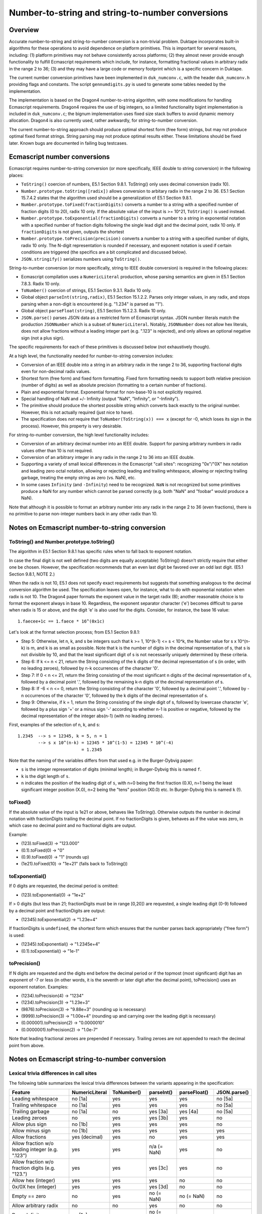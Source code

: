 =================================================
Number-to-string and string-to-number conversions
=================================================

Overview
========

Accurate number-to-string and string-to-number conversion is a non-trivial
problem.  Duktape incorporates built-in algorithms for these operations to
avoid dependence on platform primitives.  This is important for several
reasons, including: (1) platform primitives may not behave consistently
across platforms; (2) they almost never provide enough functionality to
fulfill Ecmascript requirements which include, for instance, formatting
fractional values in arbitrary radix in the range 2 to 36; (3) and they
may have a large code or memory footprint which is a specific concern in
Duktape.

The current number conversion primitives have been implemented in
``duk_numconv.c``, with the header ``duk_numconv.h`` providing flags and
constants.  The script ``gennumdigits.py`` is used to generate some tables
needed by the implementation.

The implementation is based on the Dragon4 number-to-string algorithm, with
some modifications for handling Ecmascript requirements.  Dragon4 requires
the use of big integers, so a limited functionality bigint implementation
is included in ``duk_numconv.c``; the bignum implementation uses fixed size
stack buffers to avoid dynamic memory allocation.  Dragon4 is also currently
used, rather awkwardly, for string-to-number conversion.

The current number-to-string approach should produce optimal shortest form
(free form) strings, but may not produce optimal fixed format strings.  String
parsing may not produce optimal results either.  These limitations should be
fixed later.  Known bugs are documented in failing bug testcases.

Ecmascript number conversions
=============================

Ecmascript requires number-to-string conversion (or more specifically, IEEE
double to string conversion) in the following places:

* ``ToString()`` coercion of numbers, E5.1 Section 9.8.1.  ToString() only
  uses decimal conversion (radix 10).

* ``Number.prototype.toString([radix])`` allows conversion to arbitary radix
  in the range 2 to 36.  E5.1 Section 15.7.4.2 states that the algorithm used
  should be a generalization of E5.1 Section 9.8.1.

* ``Number.prototype.toFixed(fractionDigits)`` converts a number to a string
  with a specified number of fraction digits (0 to 20), radix 10 only.  If
  the absolute value of the input is >= 10^21, ``ToString()`` is used instead.

* ``Number.prototype.toExponential(fractionDigits)`` converts a number to a
  string in exponential notation with a specified number of fraction digits
  following the single lead digit and the decimal point, radix 10 only.  If
  ``fractionDigits`` is not given, outputs the shortest 

* ``Number.prototype.toPrecision(precision)`` converts a number to a string
  with a specified number of digits, radix 10 only.  The N-digit representation
  is rounded if necessary, and exponent notation is used if certain conditions
  are triggered (the specifics are a bit complicated and discussed below).

* ``JSON.stringify()`` serializes numbers using ``ToString()``.

String-to-number conversion (or more specifically, string to IEEE double
conversion) is required in the following places:

* Ecmascript compilation uses a ``NumericLiteral`` production, whose parsing
  semantics are given in E5.1 Section 7.8.3.  Radix 10 only.

* ``ToNumber()`` coercion of strings, E5.1 Section 9.3.1.  Radix 10 only.

* Global object ``parseInt(string,radix)``, E5.1 Section 15.1.2.2.  Parses
  only integer values, in any radix, and stops parsing when a non-digit is
  encountered (e.g. "1.234" is parsed as "1").

* Global object ``parseFloat(string)``, E5.1 Section 15.1.2.3.  Radix 10 only.

* ``JSON.parse()`` parses JSON data as a restricted form of Ecmascript syntax.
  JSON number literals match the production ``JSONNumber`` which is a subset
  of ``NumericLiteral``.  Notably, ``JSONNumber`` does not allow hex literals,
  does not allow fractions without a leading integer part (e.g. ".123" is
  rejected), and only allows an optional negative sign (not a plus sign).

The specific requirements for each of these primitives is discussed below
(not exhaustively though).

At a high level, the functionality needed for number-to-string conversion
includes:

* Conversion of an IEEE double into a string in an arbitrary radix in the
  range 2 to 36, supporting fractional digits even for non-decimal radix
  values.

* Shortest form (free form) and fixed form formatting.  Fixed form formatting
  needs to support both relative precision (number of digits) as well as
  absolute precision (formatting to a certain number of fractions).

* Plain and exponential format.  Exponential format for non-base-10 is not 
  explicitly required.

* Special handling of NaN and +/- Infinity (output "NaN", "Infinity", or
  "-Infinity").

* The primitive should produce the shortest possible string which converts
  back exactly to the original number.  However, this is not actually required
  (just nice to have).

* The specification does *not* require that ``ToNumber(ToString(x)) === x``
  (except for -0, which loses its sign in the process).  However, this
  property is very desirable.

For string-to-number conversion, the high level functionality includes:

* Conversion of an arbitrary decimal number into an IEEE double.  Support
  for parsing arbitrary numbers in radix values other than 10 is not required.

* Conversion of an arbitrary integer in any radix in the range 2 to 36 into
  an IEEE double.

* Supporting a variety of small lexical differences in the Ecmascript "call
  sites": recognizing "0x"/"0X" hex notation and leading zero octal notation,
  allowing or rejecting leading and trailing whitespace, allowing or rejecting
  trailing garbage, treating the empty string as zero (vs. NaN), etc.

* In some cases ``Infinity`` (and ``-Infinity``) need to be recognized.
  ``NaN`` is not recognized but some primitives produce a NaN for any number
  which cannot be parsed correctly (e.g. both "NaN" and "foobar" would
  produce a NaN).

Note that although it is possible to format an arbitrary number into any
radix in the range 2 to 36 (even fractions), there is no primitive to parse
non-integer numbers back in any other radix than 10.

Notes on Ecmascript number-to-string conversion
===============================================

ToString() and Number.prototype.toString()
------------------------------------------

The algorithm in E5.1 Section 9.8.1 has specific rules when to fall back to
exponent notation.

In case the final digit is not well defined (two digits are equally acceptable)
ToString() doesn't strictly require that either one be chosen.  However, the
specification recommends that an even last digit be favored over an odd last
digit.  (E5.1 Section 9.8.1, NOTE 2.)

When the radix is not 10, E5.1 does not specify exact requirements but suggests
that something analogous to the decimal conversion algorithm be used.  The
specification leaves open, for instance, what to do with exponential notation
when radix is not 10.  The Dragon4 paper formats the exponent value in the
target radix (B); another reasonable choice is to format the exponent always
in base 10.  Regardless, the exponent separator character ('e') becomes
difficult to parse when radix is 15 or above, and the digit 'e' is also used
for the digits.  Consider, for instance, the base 16 value::

  1.faecee+1c == 1.faece * 16^(0x1c)

Let's look at the format selection process; from E5.1 Section 9.8.1:

* Step 5: Otherwise, let n, k, and s be integers such that k >= 1,
  10^(k-1) <= s < 10^k, the Number value for s x 10^(n-k) is m, and k is
  as small as possible.  Note that k is the number of digits in the decimal
  representation of s, that s is not divisible by 10, and that the least
  significant digit of s is not necessarily uniquely determined by these
  criteria.

* Step 6: If k <= n < 21, return the String consisting of the k digits of the
  decimal representation of s (in order, with no leading zeroes), followed by
  n-k occurrences of the character '0'.

* Step 7: If 0 < n <= 21, return the String consisting of the most significant
  n digits of the decimal representation of s, followed by a decimal point '.',
  followed by the remaining k-n digits of the decimal representation of s.

* Step 8: If -6 < n <= 0, return the String consisting of the character '0',
  followed by a decimal point '.', followed by -n occurrences of the character
  '0', followed by the k digits of the decimal representation of s.

* Step 9: Otherwise, if k = 1, return the String consisting of the single digit
  of s, followed by lowercase character 'e', followed by a plus sign '+' or a
  minus sign '-' according to whether n-1 is positive or negative, followed by
  the decimal representation of the integer abs(n-1) (with no leading zeroes).

First, examples of the selection of n, k, and s::

  1.2345  --> s = 12345, k = 5, n = 1
          --> s x 10^(n-k) = 12345 * 10^(1-5) = 12345 * 10^(-4)
                           = 1.2345

Note that the naming of the variables differs from that used e.g. in the
Burger-Dybvig paper:

* ``s`` is the integer representation of digits (minimal length); in
  Burger-Dybvig this is named ``f``.

* ``k`` is the digit length of ``s``.

* ``n`` indicates the position of the leading digit of ``s``, with n=0
  being the first fraction (0.X), n=1 being the least significant integer
  position (X.0), n=2 being the "tens" position (X0.0) etc.  In Burger-Dybvig
  this is named ``k`` (!).

toFixed()
---------

If the absolute value of the input is 1e21 or above, behaves like ToString().
Otherwise outputs the number in decimal notation with fractionDigits
trailing the decimal point.  If no fractionDigits is given, behaves as if the
value was zero, in which case no decimal point and no fractional digits are
output.

Example:

* (123).toFixed(3) -> "123.000"

* (0.1).toFixed(0) -> "0"

* (0.9).toFixed(0) -> "1"  (rounds up)

* (1e21).toFixed(10) -> "1e+21"  (falls back to ToString())

toExponential()
---------------

If 0 digits are requested, the decimal period is omitted:

* (123).toExponential(0) -> "1e+2"

If > 0 digits (but less than 21; fractionDigits must be in range [0,20])
are requested, a single leading digit (0-9) followed by a decimal point
and fractionDigits are output:

* (12345).toExponential(2) -> "1.23e+4"

If fractionDigits is ``undefined``, the shortest form which ensures that
the number parses back appropriately ("free form") is used:

* (12345).toExponential() -> "1.2345e+4"
* (0.1).toExponential() -> "1e-1"

toPrecision()
-------------

If N digits are requested and the digits end before the decimal period
or if the topmost (most significant) digit has an exponent of -7 or less
(in other words, it is the seventh or later digit after the decimal point),
toPrecision() uses an exponent notation.  Examples:

* (1234).toPrecision(4) -> "1234"

* (1234).toPrecision(3) -> "1.23e+3"

* (9876).toPrecision(3) -> "9.88e+3" (rounding up is necessary)

* (9999).toPrecision(3) -> "1.00e+4" (rounding up and carrying over the
  leading digit is necessary)

* (0.000001).toPrecision(2) -> "0.0000010"

* (0.0000001).toPrecision(2) -> "1.0e-7"

Note that leading fractional zeroes are prepended if necessary.  Trailing
zeroes are not appended to reach the decimal point from above.

Notes on Ecmascript string-to-number conversion
===============================================

Lexical trivia differences in call sites
----------------------------------------

The following table summarizes the lexical trivia differences between the
variants appearing in the specification:

+----------------------+----------------+------------+------------+--------------+--------------+
| Feature              | NumericLiteral | ToNumber() | parseInt() | parseFloat() | JSON.parse() |
+======================+================+============+============+==============+==============+
| Leading whitespace   | no [1a]        | yes        | yes        | yes          | no [5a]      |
+----------------------+----------------+------------+------------+--------------+--------------+
| Trailing whitespace  | no [1a]        | yes        | yes        | yes          | no [5a]      |
+----------------------+----------------+------------+------------+--------------+--------------+
| Trailing garbage     | no [1a]        | no         | yes [3a]   | yes [4a]     | no [5a]      |
+----------------------+----------------+------------+------------+--------------+--------------+
| Leading zeroes       | no             | yes        | yes [3b]   | yes          | no           |
+----------------------+----------------+------------+------------+--------------+--------------+
| Allow plus sign      | no [1b]        | yes        | yes        | yes          | no           |
+----------------------+----------------+------------+------------+--------------+--------------+
| Allow minus sign     | no [1b]        | yes        | yes        | yes          | yes          |
+----------------------+----------------+------------+------------+--------------+--------------+
| Allow fractions      | yes (decimal)  | yes        | no         | yes          | yes          |
+----------------------+----------------+------------+------------+--------------+--------------+
| Allow fraction w/o   | yes            | yes        | n/a        | yes          | no           |
| leading integer      |                |            | (= NaN)    |              |              |
| (e.g. ".123")        |                |            |            |              |              |
+----------------------+----------------+------------+------------+--------------+--------------+
| Allow fraction w/o   | yes            | yes        | yes [3c]   | yes          | no           |
| fraction digits      |                |            |            |              |              |
| (e.g. "123.")        |                |            |            |              |              |
+----------------------+----------------+------------+------------+--------------+--------------+
| Allow hex (integer)  | yes            | yes        | yes        | no           | no           |
+----------------------+----------------+------------+------------+--------------+--------------+
| 0x/0X hex (integer)  | yes            | yes        | yes [3d]   | no           | no           |
+----------------------+----------------+------------+------------+--------------+--------------+
| Empty == zero        | no             | yes        | no         | no           | no           |
|                      |                |            | (= NaN)    | (= NaN)      |              |
+----------------------+----------------+------------+------------+--------------+--------------+
| Allow arbitrary      | no             | no         | yes        | no           | no           |
| radix                |                |            |            |              |              |
+----------------------+----------------+------------+------------+--------------+--------------+
| Parse Infinity       | no [1c]        | yes        | no         | yes          | no           |
|                      |                |            | (= NaN)    |              |              |
+----------------------+----------------+------------+------------+--------------+--------------+
| Parse +Infinity      | no [1c]        | yes        | no         | yes          | no           |
|                      |                |            | (= NaN)    |              |              |
+----------------------+----------------+------------+------------+--------------+--------------+
| Parse -Infinity      | no [1c]        | yes        | no         | yes          | no           |
|                      |                |            | (= NaN)    |              |              |
+----------------------+----------------+------------+------------+--------------+--------------+
| Parse NaN            | no [1c]        | no [2a]    | no         | no [4b]      | no           |
|                      |                | (= NaN)    | (= NaN)    | (= NaN)      |              |
+----------------------+----------------+------------+------------+--------------+--------------+

Notes:

* [1a]: Lexer will eat whitespace and terminate numeric literal at unexpected
  characters, e.g. "   1+2" parses as the tokens "1", "+", "2".  The literal
  must not be followed immediately by a DecimalDigit or IdentifierStart (e.g.
  "3in" is a SyntaxError, and is not parsed as "3" followed by "in").

* [1b]: An explicit sign is parsed as an unary plus/minus operator, e.g.
  "+123" is parsed as the tokens "+", "123".

* [1c]: "NaN" and "Infinity" are value properties of the global object, so
  the expressions "Infinity, "+Infinity", "-Infinity", "NaN" will evaluate
  to the expected numeric values.  However, these expressions are not handled
  through number parsing but through identifier resolution.  For instance,
  "-Infinity" parses as "-" (unary minus) and identifier reference "Infinity".

* [2a]: "NaN" is not included in the StringNumericLiteral production, but any
  non-parseable number will parse back as a NaN.  For instance, both "NaN"
  and "foobar" will parse back as NaN.

* [3a]: Allows trailing whitespace, because parsing tolerates trailing non-digit
  garbage.  Also a decimal point is interpreted as garbage, e.g. "1.23" is parsed
  as "1".

* [3b]: Leading zeroes may trigger automatical octal mode in some implementations.
  E.g. in V8, parseInt("0009") returns 0 because V8 switches to octal mode, and
  treats '9' as garbage; parseInt("0009", 10) returns the correct value 9.

* [3c]: Decimal point is interpreted as a garbage digit and terminates literal,
  so "123." is interpreted as "123", so it gets the right numeric value even
  though a decimal point is not explicitly allowed (same as e.g. "123@").

* [3d]: Interprets leading "0x" and "0X" specially if radix not given or radix
  is 16.

* [4a]: Allows trailing garbage; the algorithm in E5.1 Section 15.1.2.3 finds the
  longest prefix which matches ``StrDecimalLiteral`` (the same production used
  by string ``ToNumber()``) and thus essentially chops off trailing garbage.

* [4b]: "NaN" is not included in StrDecimalLiteral, but all non-parseable values
  parse as NaN.

* [5a]: JSON parser will eat whitespace.

White space
-----------

* ToNumber() accepts white space StrWhiteSpaceChar::

    StrWhiteSpaceChar::
      WhiteSpace
      LineTerminator

    WhiteSpace::
      <TAB> | <VT> | <FF> | <SP> | <NBSP> | <BOM>
      <USP>   (Other category "Zs")

    LineTerminator::
      <LF> | <CR> | <LS> | <PS>

  StrWhiteSpaceChar matches the characters that String.prototype.trim()
  considers white space (E5.1 Section 15.5.4.20).

* parseInt() and parseFloat() strip using StrWhiteSpaceChar.

* NumericLiteral and JSONNumber do not accept white space (it's not
  necessary because the Ecmascript/JSON parser will deal with whitespace
  on its own)

Infinity
--------

The string "Infinity" is parsed as an infinity-value in some contexts.
In other contexts, it may be a valid number value, e.g.::

  > parseFloat('Infinity')
  Infinity
  > parseInt('Infinity', 36)
  1461559270678

Zero
----

Zero sign must be respected, e.g.::

  > 1/JSON.parse('0')
  Infinity
  > 1/JSON.parse('-0')
  -Infinity

NumericLiteral notes
--------------------

Decimal numbers can have fractions and an exponent part.  Hexadecimal values
are prefixed with "0x" or "0X" and can only be integers.

Octal values are optional to support and begin with a leading zero.
Implementations have varying behavior for dealing with inputs like "0779".

The specification explicitly allows ignoring decimal digits beyond the 20th digit
and allows the 20th digit to be rounded upwards.  This makes it easier to parse
numbers with extremely large mantissa values, e.g. "1<million zeros>e-1000000"
which has the numeric value 1.  The parser can parse the first 20 digits ('1'
followed by 19 '0' digits), and ignore the rest of the digits (999981 zero digits),
keeping track of their count.  The exponent part is then adjusted by the number of
ignored digits, yielding "10000000000000000000" as the mantissa and
-1000000 + 999981 = -19 as the exponent; in other words, the number is treated the
same as "10000000000000000000e-19".  This is easier to process and ensures that
there is an upper bound to the size of the internal big integers representing
intermediate values.

Similar mantissa chopping limits can be established for non-decimal inputs.
See ``gennumdigits.py``.

ToNumber()
----------

Trailing garbage produces a NaN::

  > +"   123"
  123
  > +"   123foo"
  NaN

parseInt() notes
----------------

None.

parseFloat() notes
------------------

None.

JSON.parse() notes
------------------

A leading plus sign is not allowed for the significand::

  1.23    // allowed
  -1.23   // allowed
  +1.23   // rejected

However, the exponent part uses the ``ExponentPart`` production which
allows all of the following::

  1.23e1
  1.23e+1
  1.23e-1

Octal support
-------------

Section B.1.1 of the E5.1 specification includes octal syntax for parsing
literal numbers; there is no official octal syntax for numbers converted
with ToNumber() or its equivalents.  However, practical implementations
will parse octal also in such contexts; as an example, V8 and Rhino::

  > parseInt('077')
  63

Octal syntax is similar to automatic hex syntax, in that (1) it is detected
based on a prefix (a leading zero followed by at least one octal digit),
and (2) it is only applied to integers.

Both Rhino and V8 also have a feature that if a number begins with an
octal prefix but turns out to contain decimal digits other than octal
digits (i.e. '8' and '9'), the number is parsed as a decimal integer
(this behavior requires multiple passes or back-tracking)::

  js> eval('077')
  63
  js> eval('088')
  88
  js> eval('099')
  99

However, this is not the case in contexts which allow trailing garbage
to end number parsing.  Behavior also differs; V8 stops parsing at the
offending digit and emitting the result of the valid prefix::

  > parseInt('077')
  63
  > parseInt('088')
  0
  > parseInt('099')
  0
  > parseInt('0789')    // parsed as '07'
  7
  > parseInt('07789')   // parsed as '077'
  63


Rhino will return a NaN if the offending digit follows the leading octal
zero immediately, but otherwise behaves like V8::

  js> parseInt('077')
  63
  js> parseInt('088')
  NaN
  js> parseInt('099')
  NaN
  js> parseInt('0789')
  7
  js> parseInt('07789')
  63

Literature
==========

Number-to-string ("output problem")
-----------------------------------

Number-to-string conversion is a well researched problem, with a lot of
solutions.  Dragon4 is an old but well established algorithm which requires
big integer arithmetic for ensuring correct and minimal length output.
It is described in:

* Guy L. Steele Jr., Jon L. White: "How to Print Floating-Point Numbers
  Accurately", 1990.

Many improvements on the basic algorithm exist.  For instance, Burger and
Dybvig optimize one aspect of the algorithm (scaling) using a logarithm
estimate (this paper is also the basis for the current implementation):

* Robert G. Burger, R. Kent Dybvig: "Printing Floating-Point Numbers
  Quickly and Accurately", 1996.

Gay discusses many practical optimizations and other implementation issues,
and also discusses the reverse problem of number parsing:

* David M. Gay: "Correctly Rounded Binary-Decimal and Decimal-Binary
  Conversions", 1990.

* This (and ``dtoa``) is also referred to in the E5.1 specification, see
  Section 9.8.1.

Gay's observations have been incorporated in the ``dtoa`` implementation:

* http://www.netlib.org/fp/dtoa.c

Grisu3 is a quite recent hybrid algorithm which handles about 99.5% of input
numbers very quickly, using a fixed-size software floating point approach
(with a mantissa of 64 bits); the remaining 0.5% of inputs need to fall back
to a traditional approach (e.g. Dragon4).

* Florian Loitsch: "Printing Floating-Point Numbers Quickly and Accurately
  With Integers", 2010.  http://www.sengupta.net/musings/2012/07/grisu/

Grisu3 is the basis of number conversion in Google V8, and has been
encapsulated in the following library:

* https://code.google.com/p/double-conversion/

This library has (comparatively) a very large memory footprint, as it
incorporates two libraries and uses large lookup tables.

String-to-number ("input problem")
----------------------------------

Superficially string-to-number conversion is similar to number-to-string
conversion: in both cases, a number is converted from one radix to another.
However, the problems are actually different, which is also reflected in the
algorithms:

* A string-to-number conversion may result in an overflow (infinity) or an
  underflow (zero) even when the input is not infinity/zero.

* A string-to-number conversion may need to deal with arbitrarily large
  mantissa values and exponent values, even when the number represented is
  finite.  For instance, 123 can be represented as "123000e-3" or equivalently
  as "123<million zeroes>e-1000000".  For number-to-string conversion, the
  mantissa and exponent are always in strict, unique format.

* A string-to-number conversion converts from a representation without a
  fixed accuracy limit (decimal digits of arbitrary length) to a representation
  with a fixed accuracy limit (IEEE double).  In number-to-string conversion
  the roles are reversed: conversion is from a limited accuracy representation
  to an unlimited accuracy representation.

The input problem is also well researched.  One important paper is:

* William D. Clinger: "How to Read Floating Point Numbers Accurately", 1990.

Notes on existing algorithms
----------------------------

There don't seem to be any accurate algorithm which doesn't need bigints for
at least some input values.

Some conversion algorithms prefer speed over code size; for instance, Grisu3
suggests using 8 kilobytes of precomputed powers of 10.  This is unacceptable
for Duktape, considering that the entire regular expression engine is about
8 kilobytes in code footprint.

It's important to optimize for typical cases, but simultaneously correctness
needs to be preserved for all inputs.  Many different shortcuts have been
incorporated into practical conversion algorithms.  For embedded use, printing
small integers should be very fast (and can easily bypass the generic hard
case algorithm).

Current solution
================

The current algorithm is a variant of Dragon4, based on the unoptimized
(basic) algorithm in Figure 1 the Burger-Dybvig paper for free-format
output.  Fixed format output has been implemented on top of the free-format
algorithm by working in options to generate additional digits, and then
rounding explicitly (instead of generating the correct result directly).
String-to-number conversion uses the same basic algorithm with minor
tweaks.  The basic algorithm allows input and output bases to be arbitrary
to support both conversion directions.

The current solution should be correct for free-form output but there are
some fixed-format corner cases which don't work correctly now (all known
cases should have bug testcases illustrating the problem).

The implementation uses a bigint implementation which has an upper limit
on integer size, and the buffers needed are stack allocated.  This is good
in general and also improves cache coherence.  However, the bigint code is
pure, portable C, and inefficient compared to an assembler implementation.

There is a fast path for 32-bit integers (the range [-2**32-1,2**32-1]).
Embedded software is likely to work a lot with small integers, and is also
likely to print out many integers.  Other Dragon4 optimizations have not
been included in the implementation, in an attempt to keep code footprint
as small as possible.

Implementation notes
====================

Bigint operations and size limit
--------------------------------

Dragon4 requires >= 1050-bit integer arithmetic for IEEE doubles.  Operations
needed include: add, subtract, compare, multiply, divide by radix, divide one
bigint by another with the result known to be in the range 0...radix-1 (allowing
some special case code).  1050 bits rounds up to 33 x 32-bit integers, i.e.
132 bytes.  Allocating, say, 4 such slots from the stack should not be an issue.

Typical number-to-string conversion requires much fewer bits, so the
arithmetic should be tuned to small numbers.

The current implementation has bignum size limits larger than this to
accommodate string-to-number conversion in addition to number-to-string
conversion.  See ``BI_MAX_PARTS`` in ``duk_numconv.c``.

Precomputed tables
------------------

Having 10^k tabulated for 326 values would take too much memory: each value
would be a big integer.  One could use a more sparse table, e.g. for every
Nth power (10^10, 10^20, 10^30) and multiply the remaining 0-9 steps
normally.  One could also store binary powers of 10 (10^1, 10^2, 10^4, 10^8,
10^16, 10^32, 10^64, 10^128, and 10^256; a total of 9 values), and use
"binary exponentiation" for faster computation::

  10^365 = 10^(1*256 + 0*128 + 1*64 + 1*32 + 0*16 + 1*8 + 1*4 + 0*2 + 1*1)
         = 10^1 * 10^4 * 10^8 * 10^32 * 10^64 * 10^256

Given that the current bigint implementation requires about 144 bytes per
bigint value, this means a table of about 1.3 kilobytes.  By optimizing the
memory layout (requiring some ugly C casting) this can be reduced considerably.

One can also create the exponents on the fly, i.e. compute 10^(2n) from 10^n
as 10^n * 10^n = 10^(2n).  This technique requires no precomputations and
works in every base, and is used by the current implementation for exponentiation.

Fixed-format output
-------------------

The current approach to fixed-format output is a shortcut: we generate an
extra digit and use simple rounding to fix up the digit before that.  This
may require a carry, which is propagated as needed.  If the carry propagates
up to the first digit, an extra '1' digit is prepended and 'k' is updated.

Simple case, 4-digit output of 8.88888888::

    8 8 8 8 8      generate one extra digit; k = 1
    8 8 8 9 #      round and carry (last digit is irrelevant afterwards)
    `-----'

  4-digit result is "8.889"

Complex case, for 4-digit output of 9.99999999::

    9 9 9 9 9      generate one extra digit; k = 1
  1 0 0 0 0 #      round and carry (last digit is irrelevant afterwards)
  `-----'          carry goes beyond first -> k++ -> k = 2

  4-digit result is "10.00"

.. note:: The current implementation probably does not implement the
   Number.prototype.toPrecision() semantics exactly correctly.  In
   particular, E5.1 Section 15.7.4.7 step 10.a specifies a specific
   rounding tie-breaker which we may not follow properly.

Stripping and Unicode
---------------------

Actual number parsing only supports ASCII characters, and will consider
any non-ASCII characters garbage.  Since the number productions which
allow whitespace include non-ASCII characters, whitespace is always
trimmed first with a Unicode-aware process.  The resulting string can
then be processed in pure ASCII.

Future work
===========

* Improve fixed-format output to be more robust (perhaps adopt an actual,
  documented algorithm).  Currently the fixed-format output approach has
  several problems.

* In very constrained environments it may be a reasonable tradeoff to use
  ANSI C number formatting and parsing (and drop a bunch of features, such
  as arbitrary radix support, some of the precision modes etc), even if it
  is not fully compatible with Ecmascript semantics.  The impact of custom
  number formatting is about 8-9 kilobytes of code footprint at the moment.
